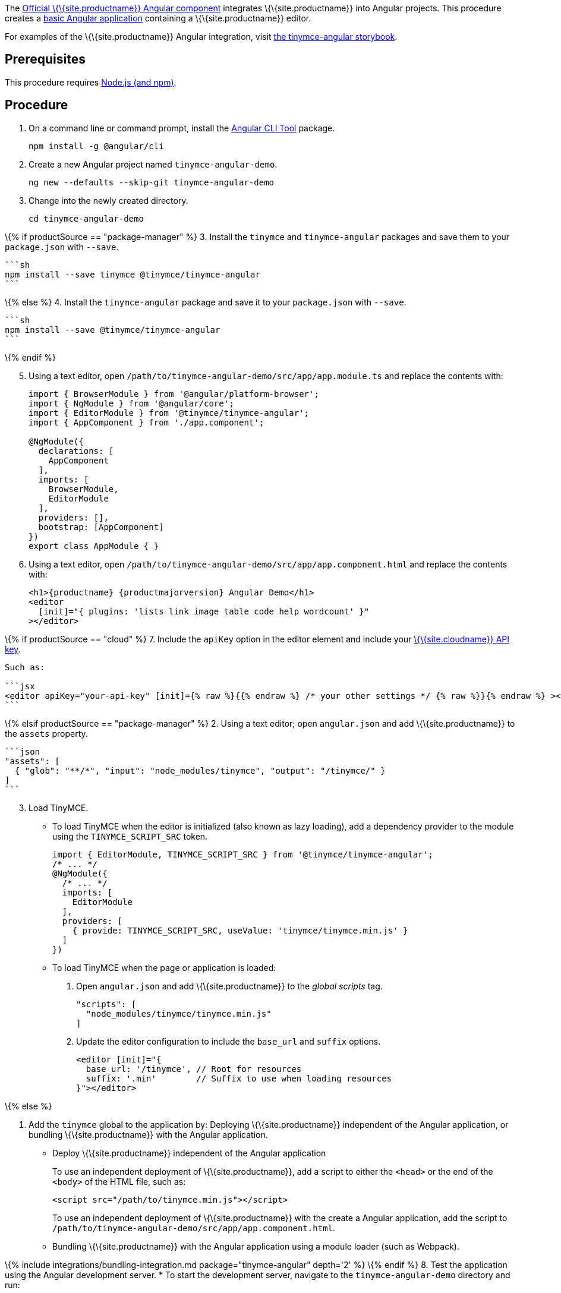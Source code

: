 The https://github.com/tinymce/tinymce-angular[Official \{\{site.productname}} Angular component] integrates \{\{site.productname}} into Angular projects. This procedure creates a https://angular.io/guide/setup-local[basic Angular application] containing a \{\{site.productname}} editor.

For examples of the \{\{site.productname}} Angular integration, visit https://tinymce.github.io/tinymce-angular/[the tinymce-angular storybook].

== Prerequisites

This procedure requires https://nodejs.org/[Node.js (and npm)].

== Procedure

[arabic]
. On a command line or command prompt, install the https://angular.io/cli[Angular CLI Tool] package.
+
[source,sh]
----
npm install -g @angular/cli
----
. Create a new Angular project named `+tinymce-angular-demo+`.
+
....
ng new --defaults --skip-git tinymce-angular-demo
....
. Change into the newly created directory.
+
[source,sh]
----
cd tinymce-angular-demo
----

\{% if productSource == "package-manager" %} 3. Install the `+tinymce+` and `+tinymce-angular+` packages and save them to your `+package.json+` with `+--save+`.

....
```sh
npm install --save tinymce @tinymce/tinymce-angular
```
....

\{% else %} 4. Install the `+tinymce-angular+` package and save it to your `+package.json+` with `+--save+`.

....
```sh
npm install --save @tinymce/tinymce-angular
```
....

\{% endif %}

[arabic, start=5]
. Using a text editor, open `+/path/to/tinymce-angular-demo/src/app/app.module.ts+` and replace the contents with:
+
[source,js]
----
import { BrowserModule } from '@angular/platform-browser';
import { NgModule } from '@angular/core';
import { EditorModule } from '@tinymce/tinymce-angular';
import { AppComponent } from './app.component';

@NgModule({
  declarations: [
    AppComponent
  ],
  imports: [
    BrowserModule,
    EditorModule
  ],
  providers: [],
  bootstrap: [AppComponent]
})
export class AppModule { }
----
. Using a text editor, open `+/path/to/tinymce-angular-demo/src/app/app.component.html+` and replace the contents with:
+
[source,jsx]
----
<h1>{productname} {productmajorversion} Angular Demo</h1>
<editor
  [init]="{ plugins: 'lists link image table code help wordcount' }"
></editor>
----

\{% if productSource == "cloud" %} 7. Include the `+apiKey+` option in the editor element and include your link:{accountsignup}/[\{\{site.cloudname}} API key].

....
Such as:

```jsx
<editor apiKey="your-api-key" [init]={% raw %}{{% endraw %} /* your other settings */ {% raw %}}{% endraw %} ></editor>
```
....

\{% elsif productSource == "package-manager" %} 2. Using a text editor; open `+angular.json+` and add \{\{site.productname}} to the `+assets+` property.

....
```json
"assets": [
  { "glob": "**/*", "input": "node_modules/tinymce", "output": "/tinymce/" }
]
```
....

[arabic, start=3]
. Load TinyMCE.
* To load TinyMCE when the editor is initialized (also known as lazy loading), add a dependency provider to the module using the `+TINYMCE_SCRIPT_SRC+` token.
+
[source,js]
----
import { EditorModule, TINYMCE_SCRIPT_SRC } from '@tinymce/tinymce-angular';
/* ... */
@NgModule({
  /* ... */
  imports: [
    EditorModule
  ],
  providers: [
    { provide: TINYMCE_SCRIPT_SRC, useValue: 'tinymce/tinymce.min.js' }
  ]
})
----
* To load TinyMCE when the page or application is loaded:
[arabic]
.. Open `+angular.json+` and add \{\{site.productname}} to the _global scripts_ tag.
+
[source,json]
----
"scripts": [
  "node_modules/tinymce/tinymce.min.js"
]
----
.. Update the editor configuration to include the `+base_url+` and `+suffix+` options.
+
[source,html]
----
<editor [init]="{
  base_url: '/tinymce', // Root for resources
  suffix: '.min'        // Suffix to use when loading resources
}"></editor>
----

\{% else %}

[arabic]
. Add the `+tinymce+` global to the application by: Deploying \{\{site.productname}} independent of the Angular application, or bundling \{\{site.productname}} with the Angular application.
* Deploy \{\{site.productname}} independent of the Angular application
+
To use an independent deployment of \{\{site.productname}}, add a script to either the `+<head>+` or the end of the `+<body>+` of the HTML file, such as:
+
[source,html]
----
<script src="/path/to/tinymce.min.js"></script>
----
+
To use an independent deployment of \{\{site.productname}} with the create a Angular application, add the script to `+/path/to/tinymce-angular-demo/src/app/app.component.html+`.
+
* Bundling \{\{site.productname}} with the Angular application using a module loader (such as Webpack).

\{% include integrations/bundling-integration.md package="tinymce-angular" depth='2' %} \{% endif %} 8. Test the application using the Angular development server. * To start the development server, navigate to the `+tinymce-angular-demo+` directory and run:

....
    ```sh
    ng serve --open
    ```

* To stop the development server, select on the command line or command prompt and press _Ctrl+C_.
....

\{% if productSource == "package-manager" %}

[[bunding-siteproductname-with-an-angular-application]]
== Bunding \{\{site.productname}} with an Angular application

\{% include integrations/bundling-integration.md package="tinymce-angular" %} \{% endif %}

== Deploying the application to a HTTP server

The application will require further configuration before it can be deployed to a production environment. For information on configuring the application for deployment, see: https://angular.io/guide/build[Angular Docs - Building and serving Angular apps] or https://angular.io/guide/deployment[Angular Docs - Deployment].

To deploy the application to a local HTTP Server:

[arabic]
. Navigate to the `+tinymce-angular-demo+` directory and run:
+
[source,sh]
----
ng build
----
. Copy the contents of the `+tinymce-angular-demo/dist+` directory to the root directory of the web server.

The application has now been deployed on the web server.

____
*Note:* Additional configuration is required to deploy the application outside the web server root directory, such as http://localhost:<port>/my_angular_application.
____

== Next Steps

* For examples of the \{\{site.productname}} integration, see: https://tinymce.github.io/tinymce-angular/[the tinymce-angular storybook].
* For information on customizing:
** \{\{site.productname}} integration, see: link:{baseurl}/how-to-guides/environment-setup/angular/angular-ref/[Angular framework Technical Reference].
** \{\{site.productname}}, see: link:{baseurl}/how-to-guides/learn-the-basics/basic-setup/[Basic setup].
** The Angular application, see: https://angular.io/docs[the Angular documentation].
